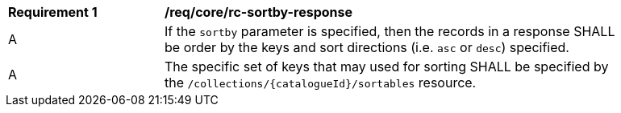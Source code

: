 [[req_core_rc-sortby-response]]
[width="90%",cols="2,6a"]
|===
^|*Requirement {counter:req-id}* |*/req/core/rc-sortby-response*
^|A |If the `sortby` parameter is specified, then the records in a response SHALL be order by the keys and sort directions (i.e. `asc` or `desc`) specified.
^|A |The specific set of keys that may used for sorting SHALL be specified by the `/collections/{catalogueId}/sortables` resource.
|===
